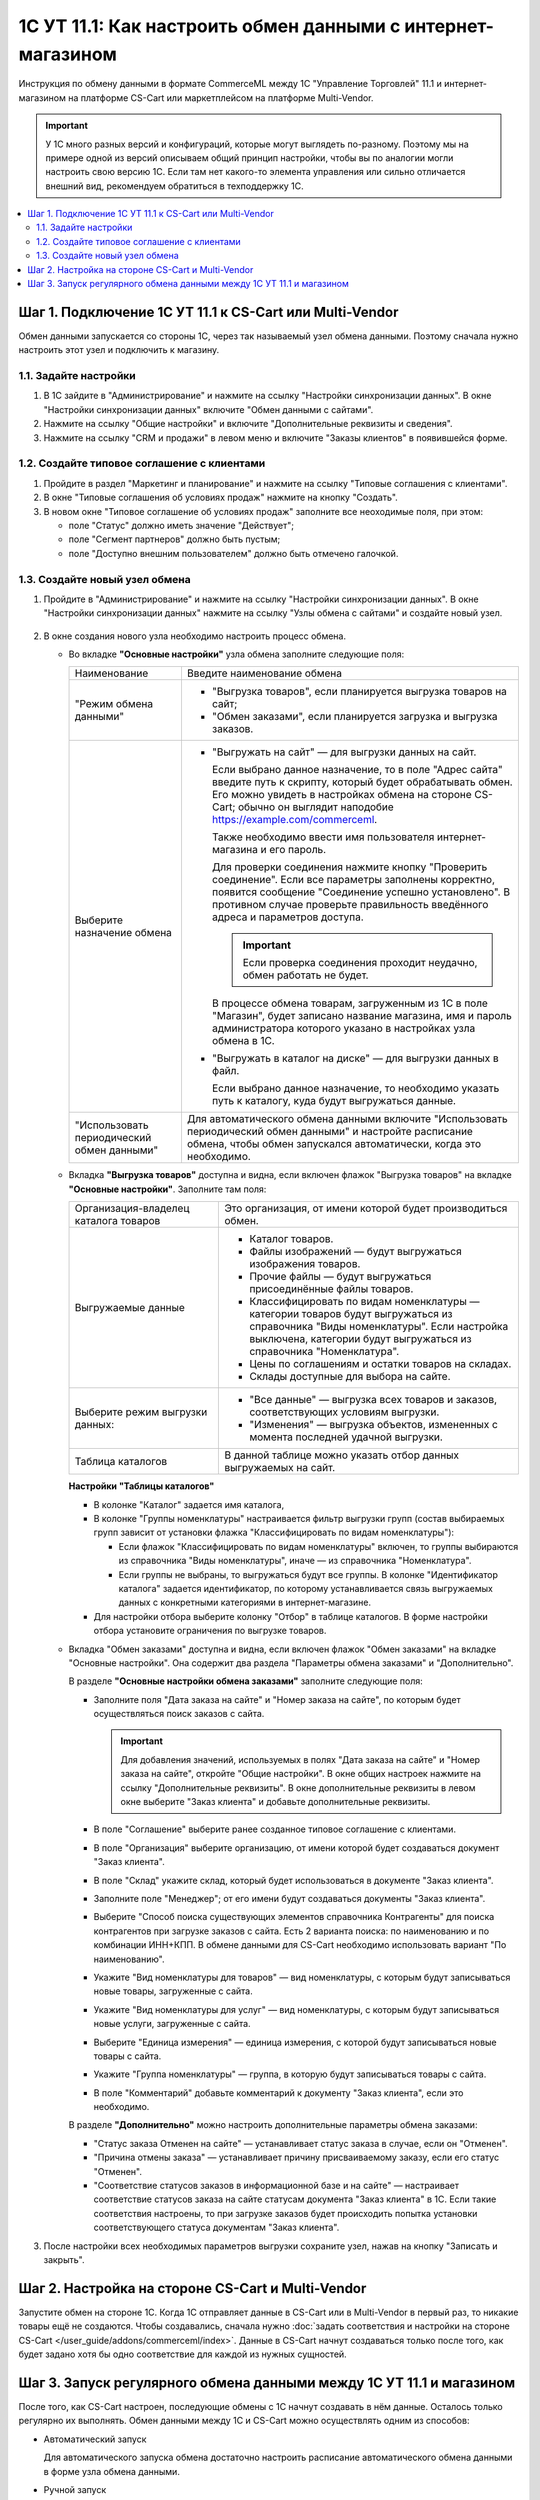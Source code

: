 ************************************************************
1С УТ 11.1: Как настроить обмен данными c интернет-магазином
************************************************************

Инструкция по обмену данными в формате CommerceML между 1С "Управление Торговлей" 11.1 и интернет-магазином на платформе CS-Cart или маркетплейсом на платформе Multi-Vendor.

.. important::

    У 1С много разных версий и конфигураций, которые могут выглядеть по-разному. Поэтому мы на примере одной из версий описываем общий принцип настройки, чтобы вы по аналогии могли настроить свою версию 1C. Если там нет какого-то элемента управления или сильно отличается внешний вид, рекомендуем обратиться в техподдержку 1С.

.. contents::
    :local: 
    :depth: 2


Шаг 1. Подключение 1С УТ 11.1 к CS-Cart или Multi-Vendor
========================================================

Обмен данными запускается со стороны 1С, через так называемый узел обмена данными. Поэтому сначала нужно настроить этот узел и подключить к магазину.


1.1. Задайте настройки
----------------------

#. В 1С зайдите в "Администрирование" и нажмите на ссылку "Настройки синхронизации данных". В окне "Настройки синхронизации данных" включите "Обмен данными с сайтами".

   .. fancybox:: img/1Cimage_4.png
       :alt: Обмен данными 1C и CS-Cart

#. Нажмите на ссылку "Общие настройки" и включите "Дополнительные реквизиты и сведения".

   .. fancybox:: img/1Cimage_5.png
       :alt: Обмен данными 1C и CS-Cart

#. Нажмите на ссылку "CRM и продажи" в левом меню и включите "Заказы клиентов" в появившейся форме.

   .. fancybox:: img/1Cimage_6.png
       :alt: Обмен данными 1C и CS-Cart


1.2. Создайте типовое соглашение с клиентами
--------------------------------------------

#. Пройдите в раздел "Маркетинг и планирование" и нажмите на ссылку "Типовые соглашения с клиентами".

#. В окне "Типовые соглашения об условиях продаж" нажмите на кнопку "Создать".

   .. fancybox:: img/1Cimage_7.png
       :alt: Обмен данными 1C и CS-Cart

#. В новом окне "Типовое соглашение об условиях продаж" заполните все неоходимые поля, при этом:

   * поле "Статус" должно иметь значение "Действует";

   * поле "Сегмент партнеров" должно быть пустым;

   * поле "Доступно внешним пользователем" должно быть отмечено галочкой.

     .. fancybox:: img/1Cimage_8.png
         :alt: Обмен данными 1C и CS-Cart


1.3. Создайте новый узел обмена
-------------------------------

#. Пройдите в "Администрирование" и нажмите на ссылку "Настройки синхронизации данных". В окне "Настройки синхронизации данных" нажмите на ссылку "Узлы обмена с сайтами" и создайте новый узел.

    .. fancybox:: img/1Cimage_9.png
        :alt: Обмен данными 1C и CS-Cart

#. В окне создания нового узла необходимо настроить процесс обмена.

   * Во вкладке **"Основные настройки"** узла обмена заполните следующие поля:

     .. fancybox:: img/1Cimage_10.png
         :alt: Обмен данными 1C и CS-Cart

     .. list-table::
         :widths: 10 30

         *   - Наименование

             - Введите наименование обмена

         *   - "Режим обмена данными"

             - * "Выгрузка товаров", если планируется выгрузка товаров на сайт;

               * "Обмен заказами", если планируется загрузка и выгрузка заказов.

         *   - Выберите назначение обмена

             - * "Выгружать на сайт" — для выгрузки данных на сайт.

                 Если выбрано данное назначение, то в поле "Адрес сайта" введите путь к скрипту, который будет обрабатывать обмен. Его можно увидеть в настройках обмена на стороне CS-Cart; обычно он выглядит наподобие https://example.com/commerceml.

                 Также необходимо ввести имя пользователя интернет-магазина и его пароль.

                 Для проверки соединения нажмите кнопку "Проверить соединение". Если все параметры заполнены корректно, появится сообщение "Соединение успешно установлено". В противном случае проверьте правильность введённого адреса и параметров доступа.

                 .. important::

                     Если проверка соединения проходит неудачно, обмен работать не будет.

                 В процессе обмена товарам, загруженным из 1С в поле "Магазин", будет записано название магазина, имя и пароль администратора которого указано в настройках узла обмена в 1С.

               * "Выгружать в каталог на диске" — для выгрузки данных в файл. 

                 Если выбрано данное назначение, то необходимо указать путь к каталогу, куда будут выгружаться данные.

         *   - "Использовать периодический обмен данными"

             - Для автоматического обмена данными включите "Использовать периодический обмен данными" и настройте расписание обмена, чтобы обмен запускался автоматически, когда это необходимо.

               .. fancybox:: img/1Cimage_11.png
                   :alt: Обмен данными 1C и CS-Cart

   * Вкладка **"Выгрузка товаров"** доступна и видна, если включен флажок "Выгрузка товаров" на вкладке **"Основные настройки"**. Заполните там поля:

     .. fancybox:: img/1Cimage_12.png
         :alt: Обмен данными 1C и CS-Cart

     .. list-table::
         :widths: 15 30

         *   - Организация-владелец каталога товаров

             - Это организация, от имени которой будет производиться обмен.

         *   - Выгружаемые данные

             - * Каталог товаров.

               * Файлы изображений — будут выгружаться изображения товаров.

               * Прочие файлы — будут выгружаться присоединённые файлы товаров.

               * Классифицировать по видам номенклатуры — категории товаров будут выгружаться из справочника "Виды номенклатуры". Если настройка выключена, категории будут выгружаться из справочника "Номенклатура".

               * Цены по соглашениям и остатки товаров на складах.

               * Склады доступные для выбора на сайте.
    
         *   - Выберите режим выгрузки данных:

             - * "Все данные" — выгрузка всех товаров и заказов, соответствующих условиям выгрузки.

               * "Изменения" — выгрузка объектов, измененных с момента последней удачной выгрузки.

         *   - Таблица каталогов

             - В данной таблице можно указать отбор данных выгружаемых на сайт.

     **Настройки "Таблицы каталогов"**

     * В колонке "Каталог" задается имя каталога, 

     * В колонке "Группы номенклатуры" настраивается фильтр выгрузки групп (состав выбираемых групп зависит от установки флажка "Классифицировать по видам номенклатуры"): 

       - Если флажок "Классифицировать по видам номенклатуры" включен, то группы выбираются из справочника "Виды номенклатуры", иначе — из справочника "Номенклатура".

       - Если группы не выбраны, то выгружаться будут все группы. В колонке "Идентификатор каталога" задается идентификатор, по которому устанавливается связь выгружаемых данных с конкретными категориями в интернет-магазине.

     * Для настройки отбора выберите колонку "Отбор" в таблице каталогов. В форме настройки отбора установите ограничения по выгрузке товаров. 

     .. fancybox:: img/1Cimage_13.png
         :alt: Обмен данными 1C и CS-Cart

   * Вкладка "Обмен заказами" доступна и видна, если включен флажок "Обмен заказами" на вкладке "Основные настройки". Она содержит два раздела "Параметры обмена заказами" и "Дополнительно".

     В разделе **"Основные настройки обмена заказами"** заполните следующие поля:

     .. fancybox:: img/1Cimage_14.png
         :alt: Обмен данными 1C и CS-Cart

     * Заполните поля "Дата заказа на сайте" и "Номер заказа на сайте", по которым будет осуществляться поиск заказов с сайта.

       .. important::

           Для добавления значений, используемых в полях "Дата заказа на сайте" и "Номер заказа на сайте", откройте "Общие настройки". В окне общих настроек нажмите на ссылку "Дополнительные реквизиты". В окне дополнительные реквизиты в левом окне выберите "Заказ клиента" и добавьте дополнительные реквизиты.

     * В поле "Соглашение" выберите ранее созданное типовое соглашение с клиентами.

     * В поле "Организация" выберите организацию, от имени которой будет создаваться документ "Заказ клиента".

     * В поле "Склад" укажите склад, который будет использоваться в документе "Заказ клиента".

     * Заполните поле "Менеджер"; от его имени будут создаваться документы "Заказ клиента".

     * Выберите "Способ поиска существующих элементов справочника Контрагенты" для поиска контрагентов при загрузке заказов с сайта. Есть 2 варианта поиска: по наименованию и по комбинации ИНН+КПП. В обмене данными для CS-Cart необходимо использовать вариант "По наименованию".

     * Укажите "Вид номенклатуры для товаров" — вид номенклатуры, с которым будут записываться новые товары, загруженные с сайта.

     * Укажите "Вид номенклатуры для услуг" — вид номенклатуры, с которым будут записываться новые услуги, загруженные с сайта.

     * Выберите "Единица измерения" — единица измерения, с которой будут записываться новые товары с сайта.

     * Укажите "Группа номенклатуры" — группа, в которую будут записываться товары с сайта.

     * В поле "Комментарий" добавьте комментарий к документу "Заказ клиента", если это необходимо.

     В разделе **"Дополнительно"** можно настроить дополнительные параметры обмена заказами:

     .. fancybox:: img/1Cimage_15.png
        :alt: Обмен данными 1C и CS-Cart

     * "Статус заказа Отменен на сайте" — устанавливает статус заказа в случае, если он "Отменен".

     * "Причина отмены заказа" — устанавливает причину присваиваемому заказу, если его статус "Отменен".

     * "Соответствие статусов заказов в информационной базе и на сайте" — настраивает соответствие статусов заказа на сайте статусам документа "Заказ клиента" в 1С. Если такие соответствия настроены, то при загрузке заказов будет происходить попытка установки соответствующего статуса документам "Заказ клиента".

#. После настройки всех необходимых параметров выгрузки сохраните узел, нажав на кнопку "Записать и закрыть".


Шаг 2. Настройка на стороне CS-Cart и Multi-Vendor
==================================================

Запустите обмен на стороне 1С. Когда 1С отправляет данные в CS-Cart или в Multi-Vendor в первый раз, то никакие товары ещё не создаются. Чтобы создавались, сначала нужно :doc:`задать соответствия и настройки на стороне CS-Cart </user_guide/addons/commerceml/index>`. Данные в CS-Cart начнут создаваться только после того, как будет задано хотя бы одно соответствие для каждой из нужных сущностей.

.. fancybox:: /user_guide/addons/commerceml/img/commerceml-checklist.png
    :alt: Список сущностей, для которых нужно задать соответствия в CS-Cart


Шаг 3. Запуск регулярного обмена данными между 1C УТ 11.1 и магазином
=====================================================================

После того, как CS-Cart настроен, последующие обмены с 1С начнут создавать в нём данные. Осталось только регулярно их выполнять. Обмен данными между 1С и CS-Cart можно осуществлять одним из способов:

* Автоматический запуск
    
  Для автоматического запуска обмена достаточно настроить расписание автоматического обмена данными в форме узла обмена данными.

* Ручной запуск

  Для запуска обмена данными откройте созданный узел обмена и нажмите на кнопку "Выполнить обмен". Будет запущен процесс обмена, по окончании которого будет выдано соответствующее сообщение.

.. fancybox:: img/1Cimage_26.png
   :alt: Обмен данными 1C и CS-Cart

Для анализа результатов обмена используется журнал регистрации «1С: Предприятия». Для просмотра событий выгрузки данных в окне созданного узла обмена необходимо нажать кнопку "Все действия" → "События выгрузки данных". Откроется окно "Журнал регистрации".
    
.. fancybox:: img/1Cimage_27.png
    :alt: Обмен данными 1C и CS-Cart
    
В форме "Журнал регистрации" для просмотра истории обмена открываются строки журнала и анализируется содержащаяся в них информация. Для быстрого просмотра протокола обмена по строке журнала достаточно нажать на поле "Комментарий", и откроется окно "Событие":
    
.. fancybox:: img/1Cimage_28.png
    :alt: Обмен данными 1C и CS-Cart
    
Для просмотра и удаления объектов, зарегистрированных для выгрузки, в окне созданного узла обмена нажмите на кнопку "Все действия" → "Показать зарегистрированные изменения". В форме отображаются группы (виды) объектов: Товары, Файлы и Заказы. Если необходимо отменить (удалить) регистрацию конкретного объекта, необходимо выбрать его и нажать на кнопку [x]:
    
.. fancybox:: img/1Cimage_29.png
    :alt: Обмен данными 1C и CS-Cart